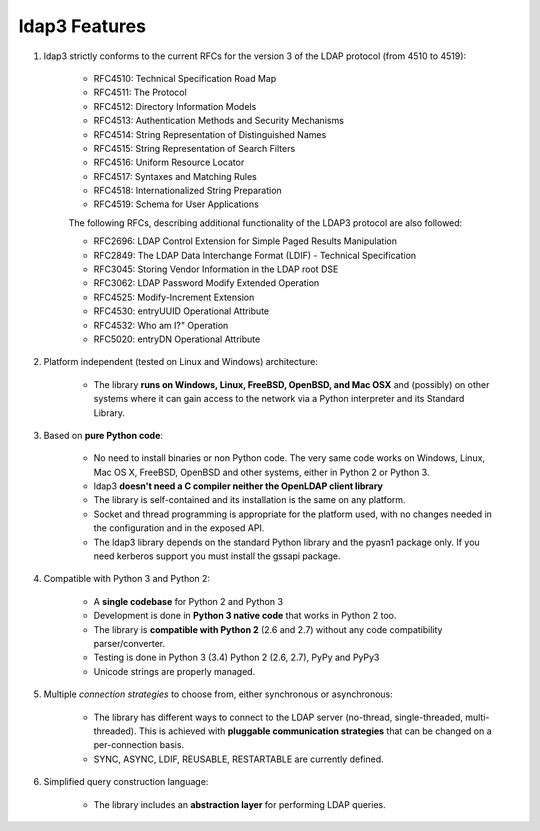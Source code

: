 ldap3 Features
##############

1. ldap3 strictly conforms to the current RFCs for the version 3 of the LDAP protocol (from 4510 to 4519):

      * RFC4510: Technical Specification Road Map
      * RFC4511: The Protocol
      * RFC4512: Directory Information Models
      * RFC4513: Authentication Methods and Security Mechanisms
      * RFC4514: String Representation of Distinguished Names
      * RFC4515: String Representation of Search Filters
      * RFC4516: Uniform Resource Locator
      * RFC4517: Syntaxes and Matching Rules
      * RFC4518: Internationalized String Preparation
      * RFC4519: Schema for User Applications

      The following RFCs, describing additional functionality of the LDAP3 protocol are also followed:

      * RFC2696: LDAP Control Extension for Simple Paged Results Manipulation
      * RFC2849: The LDAP Data Interchange Format (LDIF) - Technical Specification
      * RFC3045: Storing Vendor Information in the LDAP root DSE
      * RFC3062: LDAP Password Modify Extended Operation
      * RFC4525: Modify-Increment Extension
      * RFC4530: entryUUID Operational Attribute
      * RFC4532: Who am I?" Operation
      * RFC5020: entryDN Operational Attribute


2. Platform independent (tested on Linux and Windows) architecture:

    * The library **runs on Windows, Linux, FreeBSD, OpenBSD, and Mac OSX** and (possibly) on other systems where it can
      gain access to the network via a Python interpreter and its Standard Library.

3. Based on **pure Python code**:

    * No need to install binaries or non Python code. The very same code works on Windows, Linux, Mac OS X, FreeBSD,
      OpenBSD and other systems, either in Python 2 or Python 3.

    * ldap3 **doesn't need a C compiler neither the OpenLDAP client library**

    * The library is self-contained and its installation is the same on any platform.

    * Socket and thread programming is appropriate for the platform used, with no changes needed in the configuration
      and in the exposed API.

    * The ldap3 library depends on the standard Python library and the pyasn1 package only. If you need kerberos support
      you must install the gssapi package.

4. Compatible with Python 3 and Python 2:

    * A **single codebase** for Python 2 and Python 3

    * Development is done in **Python 3 native code** that works in Python 2 too.

    * The library is **compatible with Python 2** (2.6 and 2.7) without any code compatibility parser/converter.

    * Testing is done in Python 3 (3.4) Python 2 (2.6, 2.7), PyPy and PyPy3

    * Unicode strings are properly managed.

5. Multiple *connection strategies* to choose from, either synchronous or asynchronous:

    * The library has different ways to connect to the LDAP server (no-thread, single-threaded, multi-threaded).
      This is achieved with **pluggable communication strategies** that can be changed on a per-connection basis.

    * SYNC, ASYNC, LDIF, REUSABLE, RESTARTABLE are currently defined.

6. Simplified query construction language:

    * The library includes an  **abstraction layer** for performing LDAP queries.
